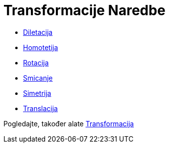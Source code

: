 = Transformacije Naredbe
:page-en: commands/Transformation_Commands
ifdef::env-github[:imagesdir: /bs/modules/ROOT/assets/images]

* xref:/Diletacija_Naredba.adoc[Diletacija]
* xref:/Homotetija_Naredba.adoc[Homotetija]
* xref:/Rotacija_Naredba.adoc[Rotacija]
* xref:/Smicanje_Naredba.adoc[Smicanje]
* xref:/Simetrija_Naredba.adoc[Simetrija]
* xref:/Translacija_Naredba.adoc[Translacija]

Pogledajte, također alate xref:/Transformacije_Alati.adoc[Transformacija]
